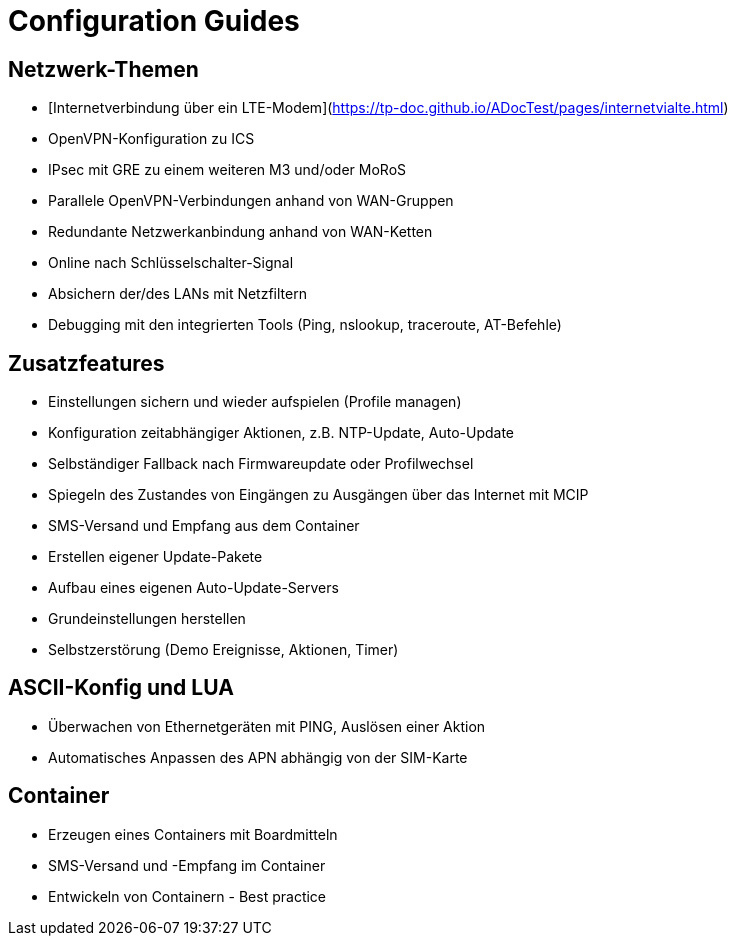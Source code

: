 # Configuration Guides

## Netzwerk-Themen
* [Internetverbindung über ein LTE-Modem](https://tp-doc.github.io/ADocTest/pages/internetvialte.html)
* OpenVPN-Konfiguration zu ICS
* IPsec mit GRE zu einem weiteren M3 und/oder MoRoS
* Parallele OpenVPN-Verbindungen anhand von WAN-Gruppen
* Redundante Netzwerkanbindung anhand von WAN-Ketten
* Online nach Schlüsselschalter-Signal
* Absichern der/des LANs mit Netzfiltern
* Debugging mit den integrierten Tools (Ping, nslookup, traceroute, AT-Befehle)

## Zusatzfeatures
* Einstellungen sichern und wieder aufspielen (Profile managen)
* Konfiguration zeitabhängiger Aktionen, z.B. NTP-Update, Auto-Update
* Selbständiger Fallback nach Firmwareupdate oder Profilwechsel
* Spiegeln des Zustandes von Eingängen zu Ausgängen über das Internet mit MCIP
* SMS-Versand und Empfang aus dem Container
* Erstellen eigener Update-Pakete
* Aufbau eines eigenen Auto-Update-Servers
* Grundeinstellungen herstellen
* Selbstzerstörung (Demo Ereignisse, Aktionen, Timer)

## ASCII-Konfig und LUA
* Überwachen von Ethernetgeräten mit PING, Auslösen einer Aktion
* Automatisches Anpassen des APN abhängig von der SIM-Karte

## Container
* Erzeugen eines Containers mit Boardmitteln
* SMS-Versand und -Empfang im Container
* Entwickeln von Containern - Best practice


